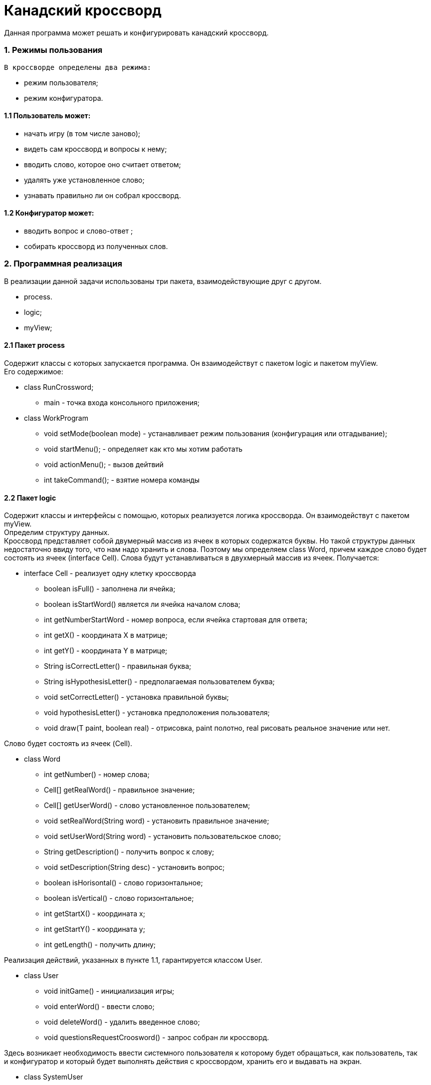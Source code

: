 

= Канадский кроссворд

Данная программа может решать и конфигурировать канадский кроссворд.

=== 1. Режимы пользования
  В кроссворде определены два режима:

* режим пользователя; +
* режим конфигуратора. +

==== 1.1 Пользователь может: +

* начать игру (в том числе заново); +
* видеть сам кроссворд и вопросы к нему; +
* вводить слово, которое оно считает ответом; +
* удалять уже установленное слово; +
* узнавать правильно ли он собрал кроссворд.

==== 1.2 Конфигуратор может:

* вводить вопрос и слово-ответ ; +
* собирать кроссворд из полученных слов.



=== 2. Программная реализация +
В реализации данной задачи использованы три пакета, взаимодействующие друг с другом. +

* process.
* logic;
* myView;


==== 2.1 Пакет process
Содержит классы с которых запускается программа. Он взаимодействут с пакетом logic и пакетом myView. +
Его содержимое: +

* class RunCrossword; +
** main - точка входа консольного приложения;
* class WorkProgram +
** void setMode(boolean mode) - устанавливает режим пользования (конфигурация или отгадывание);
** void startMenu(); - определяет как кто мы хотим работать +
** void actionMenu(); - вызов дейтвий +
** int takeCommand(); - взятие номера команды +

==== 2.2 Пакет logic
Содержит классы и интерфейсы с помощью, которых реализуется логика кроссворда. Он взаимодействут с пакетом myView. +
Определим структуру данных. +
Кроссворд представляет собой двумерный массив из ячеек в которых содержатся буквы. Но такой структуры данных +
недостаточно ввиду того, что нам надо хранить и слова. Поэтому мы определяем class Word, причем каждое слово будет +
состоять из ячеек (interface Cell). Слова будут устанавливаться в двухмерный массив из ячеек.
Получается: +

* interface Cell - реализует одну клетку кроссворда
** boolean isFull() - заполнена ли ячейка;
** boolean isStartWord() является ли ячейка началом слова;
** int getNumberStartWord - номер вопроса, если ячейка стартовая для ответа;
** int getX() - координата X в матрице;
** int getY() - координата Y в матрице;
** String isCorrectLetter() - правильная буква;
** String isHypothesisLetter() - предполагаемая пользователем буква;
** void setCorrectLetter() - установка правильной буквы;
** void hypothesisLetter() - установка предположения пользователя;
** void draw(T paint, boolean real) - отрисовка, paint полотно, real рисовать реальное значение или нет.

Слово будет состоять из ячеек (Cell). +

* class Word
** int getNumber() - номер слова;
** Cell[] getRealWord() - правильное значение;
** Cell[] getUserWord() - слово установленное пользователем;
** void setRealWord(String word) - установить правильное значение;
** void setUserWord(String word) - установить пользовательское слово;
** String getDescription() - получить вопрос к слову;
** void setDescription(String desc) - установить вопрос;
** boolean isHorisontal() - слово горизонтальное;
** boolean isVertical() - слово горизонтальное;
** int getStartX() - координата x;
** int getStartY() - координата y;
** int getLength() - получить длину;

Реализация действий, указанных в пункте 1.1, гарантируется классом User. +

* class User
** void initGame() - инициализация игры;
** void enterWord() - ввести слово;
** void deleteWord() - удалить введенное слово;
** void questionsRequestCroosword() - запрос собран ли кроссворд.

Здесь возникает необходимость ввести системного пользователя к которому будет обращаться, как пользователь, так +
 и конфигуратор и который будет выполнять действия с кроссвордом, хранить его и выдавать на экран. +

* class SystemUser
** boolean checkCompletedCrossword() - проверить собран ли кроссворд;
** void configureCrosssword(List<Word> words, int widthCrossword, int heightCrossword) - сборка кроссворда;
** void saveCrossword() - сохранение кроссворда;
** Cell[][] getCrossword() - получение кроссворда.

Реализация действий, указанных в пункте 1.2, гарантируется классом Configurator. +

* class ConfiguratorAction
** void enterSize() - ввод размера кроссворда;
** void enterWordWithDescription() - ввод слова с описанием;
** void configure() - конфигурация кроссворда.

Также определим класс LogicCrossword в котором определяется основная логика сборки кроссворда.

* class LogicCrossword
** Cell[][] cells - двумерный массив ячеек;
** List<Word> words - список слов;
** LogicCrossword(List<Word> words, int width, int height) - конструктор;
** void setWord(Word word, int startX, int startY, boolean isHorisontal) - установить слово;
** void deleteWord(Word word) - удалить слово;
** void searchOptimalPlace() - поиск оптимальгого слова;
** void start() - начало конфигурации;
** Cell[][] getResult() - получение результата  в виде двумерного массива;
** List<Word> getWords() - получение списка слов.


==== 2.3 Пакет myView
Пакет myView отвечает за представление кроссворда. Он взаимодейсвует с пакетом logic. Кроссворд будет выводиться в консоли, сам он будет посередине, +
с двух сторон вопросы и внизу будет область ввода действий. +
Определим класс доски кроссворда. +

* class ConsoleCrosswordBoard
** private Cell[][] cells;
** void drawCrossBoard(Cell[][] cells, List<Word> questions) - рисут доску с вопросами;
** void drawCell(int x, int y) - рисует ячейку;
** void drawMessageFinish() - рисует сообщение о сборки кроссворда.

Реализуем консольное представление ячейки кроссворда (описание методов см. выше).

* class ConsoleCrosswordCell implements Cell<PrintStream>
** boolean isFull();
** int getX();
** int getY();
** int startNumberWord();
** String isCorrectLetter();
** String isHypothesisLetter();
** void setCorrectLetter();
** void hypothesisLetter();
** void draw(PrintStream paint, boolean real).


=== 3. Алгоритм формирования кросссворда
Слова будут генерироваться в последовательности, зависящей в первую очередь, от их длины. Чем длиннее слово, +
тем больше у него может быть пересечений и тем труднее будет найти слово для установки. Напротив, самые короткие +
слова, длиной в 2 или 3 буквы, будут иметь минимальное количество пересечений и их максимально удобно подбирать +
на завершающем этапе генерации. слова у нас расположены в такой последовательности, которая не гарантирует пересечение +
двух соседних слов между собой. Это означает, что если мы не нашли слово для установки, тогда нужно изменить не +
предыдущее слово, а одно из ранее установленных слов, которые пересекаются с этим словом и по сути задают для него +
условия подбора. Логично из всех ранее установленных слов-пересечений, заменить слово, установленное последним, чтобы откатиться на минимальное количество слов генерации.

=== 4. Cредства реализации
Программа представляет собой Maven проект, написанный на Java с использованием JUnit библиотеки и следующих +
классов, входящих в основной Java пакет:

* java.lang;
* java.util.List;
* java.io.PrintStream;
* java.util.Scanner;

=== 5. Минимальные требования к программному обеспечению
Наличие на компьютере минимум 2 Гб ОЗУ, наличие Java Virtual Machine.




